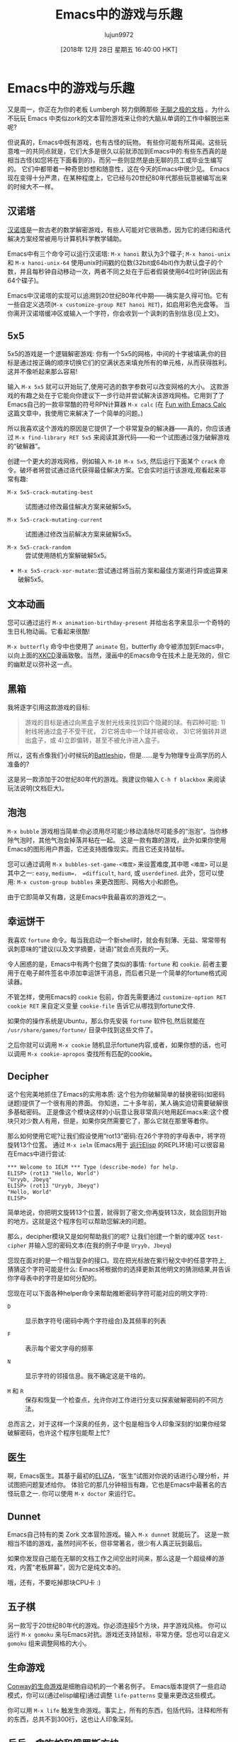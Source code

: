 #+TITLE: Emacs中的游戏与乐趣
#+URL: https://www.masteringemacs.org/article/fun-games-in-emacs
#+AUTHOR: lujun9972
#+TAGS: fun
#+DATE: [2018年 12月 28日 星期五 16:40:00 HKT]
#+LANGUAGE:  zh-CN
#+OPTIONS:  H:6 num:nil toc:t n:nil ::t |:t ^:nil -:nil f:t *:t <:nil
* Emacs中的游戏与乐趣
:PROPERTIES:
:CUSTOM_ID: fun-and-games-in-emacs
:CLASS: text-center
:END:

[[https://www.masteringemacs.org/static/img/fleuron2.gif]]

又是周一，你正在为你的老板 Lumbergh 努力倒腾那些 [[https://en.wikipedia.org/wiki/Office_Space][无聊之极的文档]] 。为什么不玩玩 Emacs 中类似zork的文本冒险游戏来让你的大脑从单调的工作中解脱出来呢?

但说真的，Emacs中既有游戏，也有古怪的玩物。 有些你可能有所耳闻。这些玩意唯一的共同点就是，它们大多是很久以前就添加到Emacs中的:有些东西真的是相当古怪(如您将在下面看到的)，而另一些则显然是由无聊的员工或毕业生编写的。
它们中都带着一种奇思妙想和随意性，这在今天的Emacs中很少见。
Emacs现在变得十分严肃，在某种程度上，它已经与20世纪80年代那些玩意被编写出来的时候大不一样。

** 汉诺塔
:PROPERTIES:
:CUSTOM_ID: tower-of-hanoi
:END:

[[https://en.wikipedia.org/wiki/Tower_of_Hanoi][汉诺塔]]是一款古老的数学解密游戏，有些人可能对它很熟悉，因为它的递归和迭代解决方案经常被用与计算机科学教学辅助。

[[https://www.masteringemacs.org/static/uploads/hanoi.png]]

Emacs中有三个命令可以运行汉诺塔: =M-x hanoi= 默认为3个碟子; =M-x hanoi-unix= 和 =M-x hanoi-unix-64= 使用unix时间戳的位数(32bit或64bit)作为默认盘子的个数，并且每秒钟自动移动一次，两者不同之处在于后者假装使用64位时钟(因此有64个碟子)。

Emacs中汉诺塔的实现可以追溯到20世纪80年代中期——确实是久得可怕。它有一些自定义选项(=M-x customize-group RET hanoi RET=)，如启用彩色光盘等。
当你离开汉诺塔缓冲区或输入一个字符，你会收到一个讽刺的告别信息(见上文)。

** 5x5
:PROPERTIES:
:CUSTOM_ID: x5
:END:

[[https://www.masteringemacs.org/static/uploads/5x5.png]] 

5x5的游戏是一个逻辑解密游戏: 你有一个5x5的网格，中间的十字被填满;你的目标是通过按正确的顺序切换它们的空满状态来填充所有的单元格，从而获得胜利。这并不像听起来那么容易!

输入 =M-x 5x5= 就可以开始玩了,使用可选的数字参数可以改变网格的大小。
这款游戏的有趣之处在于它能向你建议下一步行动并尝试解决该游戏网格。它用到了了Emacs自己的一款非常酷的符号RPN计算器 =M-x calc= (在 [[/article/fun-emacs-calc][Fun with Emacs Calc]] 这篇文章中，我使用它来解决了一个简单的问题。)

所以我喜欢这个游戏的原因是它提供了一个非常复杂的解决器——真的，你应该通过 =M-x find-library RET 5x5= 来阅读其源代码——和一个试图通过强力破解游戏的“破解器”。

创建一个更大的游戏网格，例如输入 =M-10 M-x 5x5=, 然后运行下面某个 =crack= 命令。破坏者将尝试通过迭代获得最佳解决方案。它会实时运行该游戏,观看起来非常有趣:

- =M-x 5x5-crack-mutating-best= :: 试图通过修改最佳解决方案来破解5x5。

- =M-x 5x5-crack-mutating-current= :: 试图通过修改当前解决方案来破解5x5。

- =M-x 5x5-crack-random= :: 尝试使用随机方案解破解5x5。

- =M-x 5x5-crack-xor-mutate=::尝试通过将当前方案和最佳方案进行异或运算来破解5x5。

** 文本动画
:PROPERTIES:
:CUSTOM_ID: text-animation
:END:

您可以通过运行 =M-x animation-birthday-present= 并给出名字来显示一个奇特的生日礼物动画。它看起来很酷!

[[https://imgs.xkcd.com/comics/real_programmers.png]]

=M-x butterfly= 命令中也使用了 =animate= 包，butterfly 命令被添加到Emacs中，以向上面的[[http://www.xkcd.com][XKCD]]漫画致敬。当然，漫画中的Emacs命令在技术上是无效的，但它的幽默足以弥补这一点。

** 黑箱
:PROPERTIES:
:CUSTOM_ID: blackbox
:END:

我将逐字引用这款游戏的目标:

#+BEGIN_QUOTE
游戏的目标是通过向黑盒子发射光线来找到四个隐藏的球。有四种可能:
1)射线将通过盒子不受干扰，
2)它将击中一个球并被吸收，
3)它将偏转并退出盒子，或
4)立即偏转，甚至不被允许进入盒子。
#+END_QUOTE

所以，这有点像我们小时候玩的[[https://en.wikipedia.org/wiki/Battleship_(game)][Battleship]]，但是……是专为物理专业高学历的人准备的?

这是另一款添加于20世纪80年代的游戏。我建议你输入 =C-h f blackbox= 来阅读玩法说明(文档巨大)。

** 泡泡
:PROPERTIES:
:CUSTOM_ID: bubbles
:END:

[[https://www.masteringemacs.org/static/uploads/bubbles.png]]

=M-x bubble= 游戏相当简单:你必须用尽可能少移动清除尽可能多的“泡泡”。当你移除气泡时，其他气泡会掉落并粘在一起。
这是一款有趣的游戏，此外如果你使用Emacs的图形用户界面，它还支持图像现实。而且它还支持鼠标。

您可以通过调用 =M-x bubbles-set-game-<难度>= 来设置难度,其中嗯 =<难度>= 可以是其中之一: =easy=, =medium=， =difficult=, =hard=, 或 =userdefined=. 
此外，您可以使用: =M-x custom-group bubbles= 来更改图形、网格大小和颜色。

由于它即简单又有趣，这是Emacs中我最喜欢的游戏之一。

** 幸运饼干
:PROPERTIES:
:CUSTOM_ID: fortune-cookie
:END:

我喜欢 =fortune= 命令。每当我启动一个新shell时，就会有刻薄、无益、常常带有讽刺意味的“建议(以及文学摘要，谜语)”就会点亮我的一天。

令人困惑的是，Emacs中有两个包做了类似的事情: =fortune= 和 =cookie=. 前者主要用于在电子邮件签名中添加幸运饼干消息，而后者只是一个简单的fortune格式阅读器。

不管怎样，使用Emacs的 =cookie= 包前，你首先需要通过 =customize-option RET cookie RET= 来自定义变量 =cookie-file= 告诉它从哪找到fortune文件.

如果你的操作系统是Ubuntu，那么你先安装 =fortune= 软件包,然后就能在 =/usr/share/games/fortune/= 目录中找到这些文件了。

之后你就可以调用 =M-x cookie= 随机显示fortune内容,或者，如果你想的话，也可以调用 =M-x cookie-apropos= 查找所有匹配的cookie。

** Decipher
:PROPERTIES:
:CUSTOM_ID: decipher
:END:

这个包完美地抓住了Emacs的实用本质: 这个包为你破解简单的替换密码(如密码谜题)提供了一个很有用的界面。
你知道，二十多年前，某人确实迫切需要破解很多基础密码。 正是像这个模块这样的小玩意让我非常高兴地用起Emacs来:这个模块只对少数人有用，但是，如果你突然需要它了，那么它就在那里等着你。

那么如何使用它呢?让我们假设使用“rot13”密码:在26个字符的字母表中，将字符旋转13个位置。
通过 =M-x ielm= (Emacs用于 [[https://www.masteringemacs.org/article/evaluating-elisp-emacs][运行Elisp]] 的REPL环境)可以很容易在Emacs中进行尝试:

#+BEGIN_EXAMPLE
  ,*** Welcome to IELM *** Type (describe-mode) for help.
  ELISP> (rot13 "Hello, World")
  "Uryyb, Jbeyq"
  ELISP> (rot13 "Uryyb, Jbeyq")
  "Hello, World"
  ELISP>
#+END_EXAMPLE

简单地说，你把明文旋转13个位置，就得到了密文;你再旋转13次，就会回到开始的地方。这就是这个程序包可以帮助您解决的问题。

那么，decipher模块又是如何帮助我们的呢? 让我们创建一个新的缓冲区 =test-cipher= 并输入您的密码文本(在我的例子中是 =Uryyb, Jbeyq=)

[[https://www.masteringemacs.org/static/uploads/cipher.png]]

您现在面对的是一个相当复杂的接口。现在把光标放在紫行秘文中的任意字符上,猜猜这个字符可能是什么: Emacs将根据你的选择更新其他明文的猜测结果,并告诉你字母表中的字符是如何分配的。

您现在可以下面各种helper命令来帮助推断密码字符可能对应的明文字符:

- =D= :: 显示数字符号(密码中两个字符组合)及其频率的列表

- =F= :: 表示每个密文字母的频率

- =N= :: 显示字符的邻接信息。我不确定这是干啥的。

- =M= 和 =R= :: 保存和恢复一个检查点，允许你对工作进行分支以探索破解密码的不同方法。

总而言之，对于这样一个深奥的任务，这个包是相当令人印象深刻的!如果你经常破解密码，也许这个程序包能帮上忙?

** 医生
:PROPERTIES:
:CUSTOM_ID: doctor
:END:

[[https://www.masteringemacs.org/static/uploads/doctor.png]]

啊，Emacs医生。其基于最初的[[https://en.wikipedia.org/wiki/ELIZA][ELIZA]]，“医生”试图对你说的话进行心理分析，并试图把问题复述给你。
体验它的那几分钟相当有趣，它也是Emacs中最著名的古怪玩意之一. 你可以使用 =M-x doctor= 来运行它。

** Dunnet
:PROPERTIES:
:CUSTOM_ID: dunnet
:END:

Emacs自己特有的类 Zork 文本冒险游戏。输入 =M-x dunnet= 就能玩了。
这是一款相当不错的游戏，虽然时间不长，但非常著名，很少有人真正玩到最后。

如果你发现自己能在无聊的文档工作之间空出时间来，那么这是一个超级棒的游戏，内置“老板屏幕”，因为它是纯文本的。

哦，还有，不要吃掉那块CPU卡 :)

** 五子棋
:PROPERTIES:
:CUSTOM_ID: gomoku
:END:

[[https://www.masteringemacs.org/static/uploads/gomoku.png]]

另一款写于20世纪80年代的游戏。你必须连接5个方块，井字游戏风格。
你可以运行 =M-x gomoku= 来与Emacs对抗。游戏还支持鼠标，非常方便。您也可以自定义 =gomoku= 组来调整网格的大小。

** 生命游戏
:PROPERTIES:
:CUSTOM_ID: game-of-life
:END:

[[https://en.wikipedia.org/wiki/Conway's_game_of_life][Conway的生命游戏]]是细胞自动机的一个著名例子。 Emacs版本提供了一些启动模式，你可以(通过elisp编程)通过调整 =life-patterns= 变量来更改这些模式。

你可以用 =M-x life= 触发生命游戏。事实上，所有的东西，包括代码，注释和所有的东西，总共不到300行，这也让人印象深刻。

** 乒乓，贪吃蛇和俄罗斯方块
:PROPERTIES:
:CUSTOM_ID: pong-snake-and-tetris
:END:

[[https://www.masteringemacs.org/static/uploads/tetris.png]]

这些经典游戏都是使用Emacs包 =gamegrid= 实现的，这是一个用于构建网格游戏(如俄罗斯方块和贪吃蛇)的通用框架。 gamegrid包的伟大之处在于它同时兼容图形化和终端Emacs:如果你在GUI中运行Emacs，你会得到精美的图形;如果你没有，你得到简单的ASCII艺术。

你可以通过输入 =M-x pong=, =M-x snake=, =M-x tetris= 来运行这些游戏。

特别是俄罗斯方块游戏实现的非常到位，会逐渐增加速度并且能够滑块。
而且既然你已经有了源代码，你完全可以移除那个讨厌的Z形块，没人喜欢它!

** Solitaire
:PROPERTIES:
:CUSTOM_ID: solitaire
:END:

[[https://www.masteringemacs.org/static/uploads/solitaire.png]]

可惜，这不是纸牌游戏，而是一个基于peg的游戏，你可以选择一块石头(=o=)并“跳过”相邻的石头进入洞中(=.=),并在这个过程中去掉你跳过的那些石头，最终只能在棋盘上留下一块石头，
重复该过程直到板子被请空(只保留一个石头)。

如果你卡住了，有一个内置的解题器名为 =M-x solitire-solve=.

** Zone
:PROPERTIES:
:CUSTOM_ID: zone
:END:

我的另一个最爱。这是一个屏幕保护程序——或者更确切地说，是一系列的屏幕保护程序。

输入 =M-x zone=,然后看看屏幕上发生了什么!

您可以通过运行 =M-x zone-when-idle= (或从elisp调用它)来配置屏幕保护程序的空闲时间，时间以秒为单位。
您也可以通过 =M-x zone-leave-me-alone= 来关闭它。

如果它在你的同事看着的时候被启动，你的同事肯定会抓狂的。

** 乘法解谜
:PROPERTIES:
:CUSTOM_ID: multiplication-puzzle
:END:

[[https://www.masteringemacs.org/static/uploads/mpuz.png]]

这是另一个脑筋急转弯的益智游戏。当您运行 =M-x mpuz= 时，将看到一个乘法解谜题，你必须将字母替换为对应的数字，并确保数字相加(相乘?)符合结果

如果遇到难题，可以运行 =M-x mpuz-show-solution= 来解决。

** 杂项
:PROPERTIES:
:CUSTOM_ID: miscellaneous
:END:

还有更多好玩的东西，但它们就不如刚才那些那么好玩好用了:

- 你可以通过 =M-x morse-region= 和 =M-x unmorse-region= 将一个区域翻译成莫尔斯电码。
- Dissociated Press是一个非常简单的命令，它将类似随机游动markov链生成器应用到buffer中的文本中，并以此生成无意义的文本。试一下 =M-x dissociated-press=.
- Gamegrid包是构建网格游戏的通用框架。到目前为止，只有俄罗斯方块，乒乓和贪吃蛇使用了它。其名为 =gamegrid=.
- =gametree= 软件包是一个通过电子邮件记录和跟踪国际象棋游戏的复杂方法。
- =M-x spook= 命令插入随机单词(通常是在电子邮件中)，目的是混淆/超载“NSA trukn trawler”——记住，这个模块可以追溯到20世纪80年代和90年代——那时应该有间谍们在监听各种单词。当然，即使是在十年前，这样做也会显得非常偏执和古怪，不过现在看来已经不那么奇怪了……

** 结论
:PROPERTIES:
:CUSTOM_ID: conclusion
:END:

我喜欢Emacs附带的游戏和玩具。它们大多来自于，嗯，我们姑且称之为一个不同的时代: 一个允许或甚至鼓励奇思妙想的时代。
有些玩意非常经典(如俄罗斯方块和汉诺塔)，有些对经典游戏进行了有趣的变种(如黑盒)——但我很高兴这么多年后他们依然在Emacs中。
我想知道时至今日，这些玩意是否还会纳入Emacs的代码库中;嗯，它们很可能不会——它们将被归入包管理仓库中，而在这个干净而贫瘠的世界中，它们无疑属于包管理仓库。

Emacs要求将对Emacs体验不重要的内容转移到包管理仓库ELPA中。我的意思是，作为一个开发者，这是有道理的，但是……对于每一个被移出并流放到ELPA的包，我们都在蚕食Emacs的精髓。
